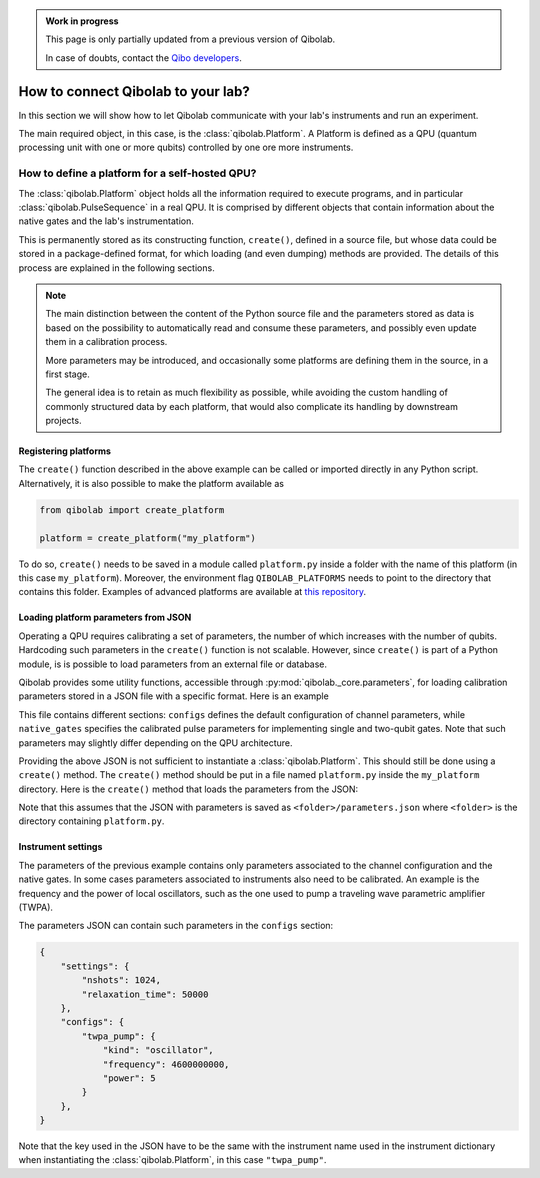 .. admonition:: Work in progress

    This page is only partially updated from a previous version of Qibolab.

    In case of doubts, contact the `Qibo developers
    <https://github.com/qiboteam/qibo#contacts>`_.

.. _tutorial_platform:

How to connect Qibolab to your lab?
===================================

In this section we will show how to let Qibolab communicate with your lab's
instruments and run an experiment.

The main required object, in this case, is the :class:`qibolab.Platform`.
A Platform is defined as a QPU (quantum processing unit with one or more qubits)
controlled by one ore more instruments.

How to define a platform for a self-hosted QPU?
-----------------------------------------------

The :class:`qibolab.Platform` object holds all the information required
to execute programs, and in particular :class:`qibolab.PulseSequence` in
a real QPU. It is comprised by different objects that contain information about
the native gates and the lab's instrumentation.

This is permanently stored as its constructing function, ``create()``, defined in a
source file, but whose data could be stored in a package-defined format, for which
loading (and even dumping) methods are provided.
The details of this process are explained in the following sections.

.. note::

   The main distinction between the content of the Python source file and the parameters
   stored as data is based on the possibility to automatically read and consume these
   parameters, and possibly even update them in a calibration process.

   More parameters may be introduced, and occasionally some platforms are defining them
   in the source, in a first stage.

   The general idea is to retain as much flexibility as possible, while avoiding the
   custom handling of commonly structured data by each platform, that would also
   complicate its handling by downstream projects.

Registering platforms
^^^^^^^^^^^^^^^^^^^^^

The ``create()`` function described in the above example can be called or imported
directly in any Python script. Alternatively, it is also possible to make the platform
available as

.. code-block::  python

    from qibolab import create_platform

    platform = create_platform("my_platform")


To do so, ``create()`` needs to be saved in a module called ``platform.py`` inside
a folder with the name of this platform (in this case ``my_platform``).
Moreover, the environment flag ``QIBOLAB_PLATFORMS`` needs to point to the directory
that contains this folder.
Examples of advanced platforms are available at `this
repository <https://github.com/qiboteam/qibolab_platforms_qrc>`_.

.. _parameters_json:

Loading platform parameters from JSON
^^^^^^^^^^^^^^^^^^^^^^^^^^^^^^^^^^^^^

Operating a QPU requires calibrating a set of parameters, the number of which increases
with the number of qubits. Hardcoding such parameters in the ``create()`` function is
not scalable.
However, since ``create()`` is part of a Python module, is is possible to load
parameters from an external file or database.

Qibolab provides some utility functions, accessible through
:py:mod:`qibolab._core.parameters`, for loading calibration parameters stored in a JSON
file with a specific format.
Here is an example

.. dropdown:: Parameters

  .. code-block::  json

      {
        "settings": {
          "nshots": 1024,
          "relaxation_time": 50000
        },
        "configs": {
          "0/drive": {
            "kind": "iq",
            "frequency": 4855663000
          },
          "1/drive": {
            "kind": "iq",
            "frequency": 5800563000
          },
          "0/flux": {
            "kind": "dc",
            "offset": 0.0
          },
          "1/flux": {
            "kind": "dc",
            "offset": 0.0
          },
          "0/probe": {
            "kind": "iq",
            "frequency": 7453265000
          },
          "1/probe": {
            "kind": "iq",
            "frequency": 7655107000
          },
          "0/acquisition": {
            "kind": "acquisition",
            "delay": 0,
            "smearing": 0
          },
          "1/acquisition": {
            "kind": "acquisition",
            "delay": 0,
            "smearing": 0
          },
          "01/coupler": {
            "kind": "dc",
            "offset": 0.12
          }
        },
        "native_gates": {
          "single_qubit": {
            "0": {
              "RX": [
                [
                  "0/drive",
                  {
                    "kind": "pulse",
                    "duration": 40,
                    "amplitude": 0.0484,
                    "envelope": {
                      "kind": "drag",
                      "rel_sigma": 0.2,
                      "beta": -0.02
                    }
                  }
                ]
              ],
              "MZ": [
                  [
                    "0/acquisition",
                    {
                        "kind": "readout",
                        "acquisition": {
                            "kind": "acquisition",
                            "duration": 620.0
                        },
                        "probe": {
                            "kind": "pulse",
                            "duration": 620.0,
                            "amplitude": 0.003575,
                            "envelope": {
                                "kind": "rectangular"
                            }
                        }
                    }
                ]
              ]
            },
            "1": {
              "RX": [
                [
                  "1/drive",
                  {
                    "kind": "pulse",
                    "duration": 40,
                    "amplitude": 0.05682,
                    "envelope": {
                      "kind": "drag",
                      "rel_sigma": 0.2,
                      "beta": -0.04
                    }
                  }
                ]
              ],
              "MZ": [
                [
                  "1/acquisition",
                  {
                      "kind": "readout",
                      "acquisition": {
                          "kind": "acquisition",
                          "duration": 960.0
                      },
                      "probe": {
                          "kind": "pulse",
                          "duration": 960.0,
                          "amplitude": 0.00325,
                          "envelope": {
                              "kind": "rectangular"
                          }
                      }
                  }
                ]
              ]
            }
          },
          "two_qubit": {
            "0-1": {
              "CZ": [
                [
                  "01/coupler",
                  {
                    "kind": "pulse",
                    "duration": 40,
                    "amplitude": 0.1,
                    "envelope": {
                      "kind": "rectangular"
                    }
                  }
                ],
                [
                  "0/flux",
                  {
                    "kind": "pulse",
                    "duration": 30,
                    "amplitude": 0.6025,
                    "envelope": {
                      "kind": "rectangular"
                    }
                  }
                ],
                [
                  "0/drive",
                  {
                    "kind": "virtualz",
                    "phase": -1
                  }
                ],
                [
                  "1/drive",
                  {
                    "kind": "virtualz",
                    "phase": -3
                  }
                ]
              ]
            }
          }
        }
      }

This file contains different sections: ``configs`` defines the default configuration of channel
parameters, while ``native_gates`` specifies the calibrated pulse parameters for implementing
single and two-qubit gates.
Note that such parameters may slightly differ depending on the QPU architecture.

Providing the above JSON is not sufficient to instantiate a
:class:`qibolab.Platform`. This should still be done using a
``create()`` method. The ``create()`` method should be put in a
file named ``platform.py`` inside the ``my_platform`` directory.
Here is the ``create()`` method that loads the parameters from the JSON:

.. testcode::  python

    # my_platform / platform.py

    from pathlib import Path
    from qibolab import (
        AcquisitionChannel,
        DcChannel,
        IqChannel,
        Platform,
        Qubit,
    )
    from qibolab.instruments import DummyInstrument


    FOLDER = Path.cwd()


    def create():
        qubits = {}
        for q in range(2):
            qubits[q] = Qubit(
                drive=f"{q}/drive",
                flux=f"{q}/flux",
                probe=f"{q}/probe",
                acquisition=f"{q}/acquisition",
            )

        couplers = {0: Qubit(flux="01/coupler")}

        channels = {}
        for q in range(2):
            channels[qubits[q].drive] = IqChannel(
                device="my_instrument", path="1", mixer=None, lo=None
            )
            channels[qubits[q].flux] = DcChannel(device="my_instrument", path="2")
            channels[qubits[q].probe] = IqChannel(
                device="my_instrument", path="0", mixer=None, lo=None
            )
            channels[qubits[q].acquisition] = AcquisitionChannel(
                device="my_instrument", path="0", twpa_pump=None, probe=qubits[q].probe
            )

        channels[couplers[0].flux] = DcChannel(device="my_instrument", path="5")

        instruments = {
            "my_instrument": DummyInstrument(
                name="my_instrument", address="0.0.0.0:0", channels=channels
            )
        }

        return Platform.load(FOLDER, instruments, qubits, couplers=couplers)

Note that this assumes that the JSON with parameters is saved as ``<folder>/parameters.json`` where ``<folder>``
is the directory containing ``platform.py``.


Instrument settings
^^^^^^^^^^^^^^^^^^^

The parameters of the previous example contains only parameters associated to the
channel configuration and the native gates. In some cases parameters associated to
instruments also need to be calibrated.
An example is the frequency and the power of local oscillators, such as the one used to
pump a traveling wave parametric amplifier (TWPA).

The parameters JSON can contain such parameters in the ``configs`` section:

.. code-block::  json

    {
        "settings": {
            "nshots": 1024,
            "relaxation_time": 50000
        },
        "configs": {
            "twpa_pump": {
                "kind": "oscillator",
                "frequency": 4600000000,
                "power": 5
            }
        },
    }


Note that the key used in the JSON have to be the same with the instrument name used in
the instrument dictionary when instantiating the :class:`qibolab.Platform`, in this case
``"twpa_pump"``.

.. testcode::  python

    # my_platform / platform.py

    from pathlib import Path
    from qibolab import (
        AcquisitionChannel,
        DcChannel,
        IqChannel,
        Platform,
        Qubit,
    )
    from qibolab.instruments import DummyInstrument


    FOLDER = Path.cwd()


    def create():
        qubits = {}
        for q in range(2):
            qubits[q] = Qubit(
                drive=f"{q}/drive",
                flux=f"{q}/flux",
                probe=f"{q}/probe",
                acquisition=f"{q}/acquisition",
            )

        couplers = {0: Qubit(flux="01/coupler")}

        channels = {}
        for q in range(2):
            channels[qubits[q].drive] = IqChannel(
                device="my_instrument", path="1", mixer=None, lo=None
            )
            channels[qubits[q].flux] = DcChannel(device="my_instrument", path="2")
            channels[qubits[q].probe] = IqChannel(
                device="my_instrument", path="0", mixer=None, lo=None
            )
            channels[qubits[q].acquisition] = AcquisitionChannel(
                device="my_instrument", path="0", twpa_pump=None, probe=qubits[q].probe
            )

        channels[couplers[0].flux] = DcChannel(device="my_instrument", path="5")

        instruments = {
            "my_instrument": DummyInstrument(
                name="my_instrument", address="0.0.0.0:0", channels=channels
            ),
            "twpa_pump": DummyLocalOscillator(name="twpa_pump", address="0.0.0.1:0"),
        }

        return Platform.load(FOLDER, instruments, qubits, couplers=couplers)
